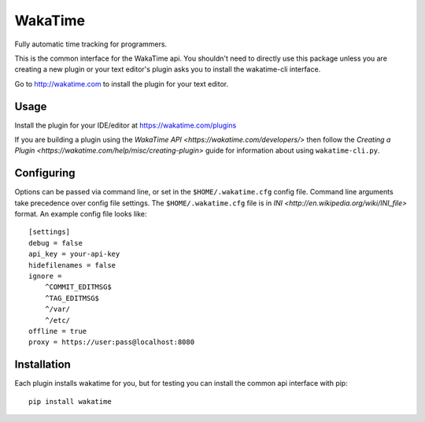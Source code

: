 WakaTime
========

Fully automatic time tracking for programmers.

This is the common interface for the WakaTime api. You shouldn't need to directly use this package unless you are creating a new plugin or your text editor's plugin asks you to install the wakatime-cli interface.

Go to http://wakatime.com to install the plugin for your text editor.


Usage
-----

Install the plugin for your IDE/editor at https://wakatime.com/plugins

If you are building a plugin using the `WakaTime API <https://wakatime.com/developers/>`
then follow the `Creating a Plugin <https://wakatime.com/help/misc/creating-plugin>`
guide for information about using ``wakatime-cli.py``.


Configuring
-----------

Options can be passed via command line, or set in the ``$HOME/.wakatime.cfg``
config file. Command line arguments take precedence over config file settings.
The ``$HOME/.wakatime.cfg`` file is in `INI <http://en.wikipedia.org/wiki/INI_file>`
format. An example config file looks like::
    [settings]
    debug = false
    api_key = your-api-key
    hidefilenames = false
    ignore =
        ^COMMIT_EDITMSG$
        ^TAG_EDITMSG$
        ^/var/
        ^/etc/
    offline = true
    proxy = https://user:pass@localhost:8080


Installation
------------

Each plugin installs wakatime for you, but for testing you can install the
common api interface with pip::
    pip install wakatime
